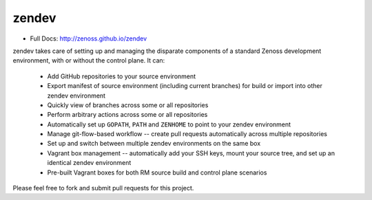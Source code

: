 ======
zendev
======

* Full Docs: http://zenoss.github.io/zendev

zendev takes care of setting up and managing the disparate components of a standard Zenoss development environment, with or without the control plane. It can:

 * Add GitHub repositories to your source environment
 * Export manifest of source environment (including current branches) for build or import into other zendev environment
 * Quickly view of branches across some or all repositories
 * Perform arbitrary actions across some or all repositories
 * Automatically set up ``GOPATH``, ``PATH`` and ``ZENHOME`` to point to your zendev environment
 * Manage git-flow-based workflow -- create pull requests automatically across multiple repositories
 * Set up and switch between multiple zendev environments on the same box
 * Vagrant box management -- automatically add your SSH keys, mount your source tree, and set up an identical zendev environment
 * Pre-built Vagrant boxes for both RM source build and control plane scenarios

Please feel free to fork and submit pull requests for this project.
